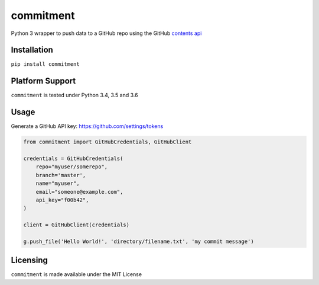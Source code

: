 commitment
==========

|Build Status| |Coverage Status|

Python 3 wrapper to push data to a GitHub repo using the GitHub
`contents api <https://developer.github.com/v3/repos/contents/>`__

Installation
------------

``pip install commitment``

Platform Support
----------------

``commitment`` is tested under Python 3.4, 3.5 and 3.6

Usage
-----

Generate a GitHub API key: https://github.com/settings/tokens

.. code:: python

    from commitment import GitHubCredentials, GitHubClient

    credentials = GitHubCredentials(
        repo="myuser/somerepo",
        branch='master',
        name="myuser",
        email="someone@example.com",
        api_key="f00b42",
    )

    client = GitHubClient(credentials)

    g.push_file('Hello World!', 'directory/filename.txt', 'my commit message')

Licensing
---------

``commitment`` is made available under the MIT License

.. |Build Status| image:: https://travis-ci.org/chris48s/commitment.svg?branch=master
   :target: https://travis-ci.org/chris48s/commitment
.. |Coverage Status| image:: https://coveralls.io/repos/github/chris48s/commitment/badge.svg?branch=master
   :target: https://coveralls.io/github/chris48s/commitment?branch=master
